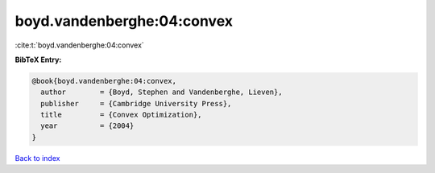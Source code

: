boyd.vandenberghe:04:convex
===========================

:cite:t:`boyd.vandenberghe:04:convex`

**BibTeX Entry:**

.. code-block:: bibtex

   @book{boyd.vandenberghe:04:convex,
     author        = {Boyd, Stephen and Vandenberghe, Lieven},
     publisher     = {Cambridge University Press},
     title         = {Convex Optimization},
     year          = {2004}
   }

`Back to index <../By-Cite-Keys.html>`__
